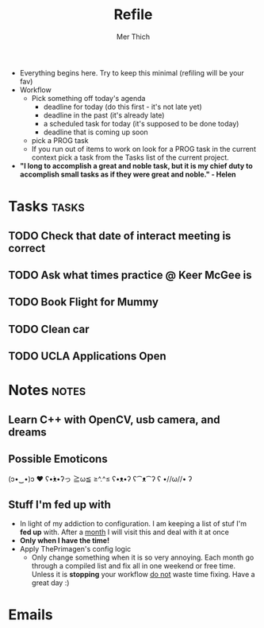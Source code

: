 #+TITLE: Refile
#+AUTHOR: Mer Thich
#+STARTUP: content
#+FILETAGS: :refile:

 * Everything begins here. Try to keep this minimal (refiling will be your fav)
 * Workflow
   * Pick something off today's agenda
     * deadline for today (do this first - it's not late yet)
     * deadline in the past (it's already late)
     * a scheduled task for today (it's supposed to be done today)
     * deadline that is coming up soon
   * pick a PROG task
   * If you run out of items to work on look for a PROG task in the current context pick a task from the Tasks list of the current project.
 
 * *"I long to accomplish a great and noble task, but it is my chief duty to
   accomplish small tasks as if they were great and noble." - Helen*
 
   
* Tasks :tasks:
** TODO Check that date of interact meeting is correct 
DEADLINE: <2023-07-31 Mon>
** TODO Ask what times practice @ Keer McGee is 
DEADLINE: <2023-07-31 Mon>
** TODO Book Flight for Mummy 
** TODO Clean car 
** TODO UCLA Applications Open  
SCHEDULED: <2023-08-01 Tue>
* Notes :notes:
** Learn C++ with OpenCV, usb camera, and dreams
** Possible Emoticons  
(ɔ•‿•)ɔ ♥
ʕ•́ᴥ•̀ʔっ
≧ω≦
≥^.^≤
ʕ•ᴥ•ʔ
ʕ⁀ᴥ⁀ʔ
ʕ •//ω//• ʔ
** Stuff I'm fed up with
 * In light of my addiction to configuration. I am keeping a list of stuf I'm *fed up* with. After a _month_ I will visit this and deal with it at once
 * *Only when I have the time!*
 * Apply ThePrimagen's config logic
   * Only change something when it is so very annoying. Each month go through a
     compiled list and fix all in one weekend or free time. Unless it is
     *stopping* your workflow _do not_ waste time fixing. Have a great day :)
   
* Emails
